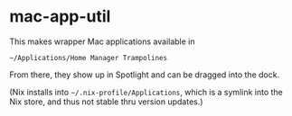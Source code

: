 * mac-app-util

This makes wrapper Mac applications available in

=~/Applications/Home Manager Trampolines=

From there, they show up in Spotlight and can be dragged into the
dock.

(Nix installs into =~/.nix-profile/Applications=, which is a symlink
into the Nix store, and thus not stable thru version updates.)

